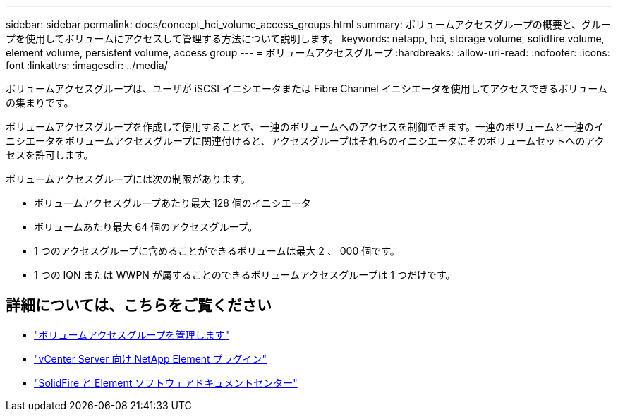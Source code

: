 ---
sidebar: sidebar 
permalink: docs/concept_hci_volume_access_groups.html 
summary: ボリュームアクセスグループの概要と、グループを使用してボリュームにアクセスして管理する方法について説明します。 
keywords: netapp, hci, storage volume, solidfire volume, element volume, persistent volume, access group 
---
= ボリュームアクセスグループ
:hardbreaks:
:allow-uri-read: 
:nofooter: 
:icons: font
:linkattrs: 
:imagesdir: ../media/


[role="lead"]
ボリュームアクセスグループは、ユーザが iSCSI イニシエータまたは Fibre Channel イニシエータを使用してアクセスできるボリュームの集まりです。

ボリュームアクセスグループを作成して使用することで、一連のボリュームへのアクセスを制御できます。一連のボリュームと一連のイニシエータをボリュームアクセスグループに関連付けると、アクセスグループはそれらのイニシエータにそのボリュームセットへのアクセスを許可します。

ボリュームアクセスグループには次の制限があります。

* ボリュームアクセスグループあたり最大 128 個のイニシエータ
* ボリュームあたり最大 64 個のアクセスグループ。
* 1 つのアクセスグループに含めることができるボリュームは最大 2 、 000 個です。
* 1 つの IQN または WWPN が属することのできるボリュームアクセスグループは 1 つだけです。




== 詳細については、こちらをご覧ください

* link:task_hcc_manage_vol_access_groups.html["ボリュームアクセスグループを管理します"^]
* https://docs.netapp.com/us-en/vcp/index.html["vCenter Server 向け NetApp Element プラグイン"^]
* http://docs.netapp.com/sfe-122/index.jsp["SolidFire と Element ソフトウェアドキュメントセンター"^]

